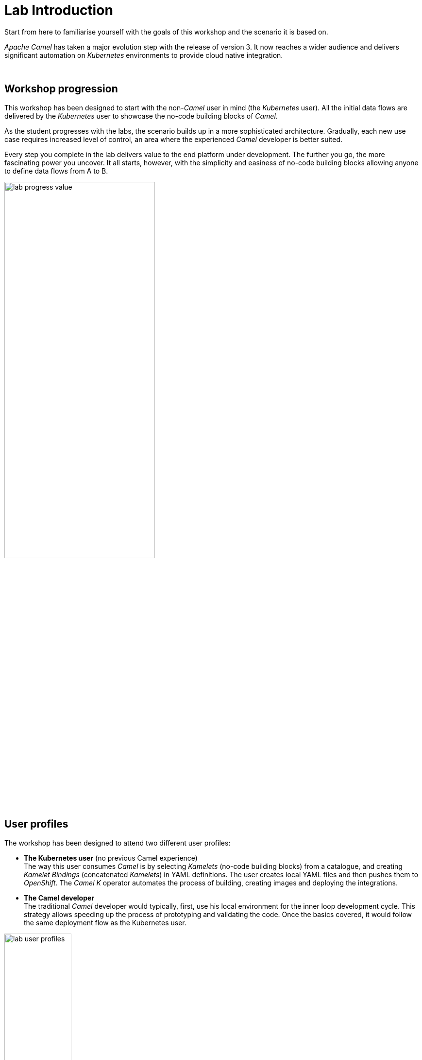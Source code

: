 :walkthrough: Lab Introduction

ifdef::env-github[]
endif::[]

[id='lab-intro']
= Lab Introduction

Start from here to familiarise yourself with the goals of this workshop and the scenario it is based on.

_Apache Camel_ has taken a major evolution step with the release of version 3. It now reaches a wider audience and delivers significant automation on _Kubernetes_ environments to provide cloud native integration.

{empty} +


[time=1]
[id="workshop-progression"]
== Workshop progression

This workshop has been designed to start with the non-_Camel_ user in mind (the _Kubernetes_ user). All the initial data flows are delivered by the _Kubernetes_ user to showcase the no-code building blocks of _Camel_.

As the student progresses with the labs, the scenario builds up in a more sophisticated architecture. Gradually, each new use case requires increased level of control, an area where the experienced _Camel_ developer is better suited.

Every step you complete in the lab delivers value to the end platform under development. The further you go, the more fascinating power you uncover. It all starts, however, with the simplicity and easiness of no-code building blocks allowing anyone to define data flows from A to B.  

image::images/lab-progress-value.png[align="center", width=60%]



[time=1]
[id="workshop-user-profiles"]
== User profiles

The workshop has been designed to attend two different user profiles:


* *The Kubernetes user* (no previous Camel experience) +
The way this user consumes _Camel_ is by selecting _Kamelets_ (no-code building blocks) from a catalogue, and creating _Kamelet Bindings_ (concatenated _Kamelets_) in YAML definitions. The user creates local YAML files and then pushes them to _OpenShift_. The _Camel K_ operator automates the process of building, creating images and deploying the integrations.

* *The Camel developer* +
The traditional _Camel_ developer would typically, first, use his local environment for the inner loop development cycle. This strategy allows speeding up the process of prototyping and validating the code. Once the basics covered, it would follow the same deployment flow as the Kubernetes user.

image::images/lab-user-profiles.png[align="center", width=40%]



[time=1]
[id="workshop-goals"]
== Workshop goals

The list below summarises, among others, the main goals the workshop sets for you:

* *Be the Kubernetes user* +
Experience how to define and deploy integration flows connecting multiple _Kamelets_ (no-code building blocks) into _Kamelet Bindings_. +
{empty} +

* *Be the Camel developer* + 
Experience first hand powerful _Camel_ tooling that accelerates the development process, and how the _Camel DSL_ (Domain Specific Language) can help you to implement advanced use cases. +
{empty} +

* *Extend/Amplify connectivity* +
Learn how both personas (_Kubernetes/Camel_ users) can coordinate to maximise reusability by taking advantage of _Camel's_ open framework. +
{empty} +

* *Understand different levels of control* + 
Familiarise yourself with simple/medium/advanced integrations use cases and how _Camel_ helps to accelerate their delivery. +
{empty} +

* *Evolve an architecture towards maturity* +
Understand the justification behind certain design/architecture principles. Experience hands-on how evolving a platform in the right direction delivers a future proof architecture. +
{empty} +

* *Play with an exciting collaboration use case* + 
Get to know the architecture of a collaboration platform, an increasingly needed capability, strategic for any industry/organisation, to connect internally and externally with colleagues and customers. +
{empty} +


[time=1]
[id="scenario-intro"]
== Scenario introduction

As internet evolves and technologies and trends emerge, so does the way people and organisations connect. Not only digitalisation is transforming and automating processes, but also social changes and events are making an impact that is shaping how we interact.

Email and SMSs started to replace direct phone conversations, and soon instant messaging platforms gained popularity over them. Today we have a big landscape of messaging platforms and often we feel divided on which one to use to communicate with family and friends.

On the professional side, organisations mandate one common communication platform for all associates, but often, more than one survives, splitting work discussions between them.

It becomes even more inconvenient when a sales department, for example, needs to communicate with customers. Telephone / email are old fashioned channels that are no longer effective. Sales agents try to stay in close contact with their customers via instant messaging platforms, and of course, each customer uses a different one.

image::images/scenario-problem.png[align="center", width=40%]

In the picture above, the _Service Agent_ needs to manage multiple and diverse platform accounts in order to stay in contact with different customers.

The workshop proposes to build a platform that addresses this problem. It would integrate all platforms as one, and plug in additional services associated with those interactions. Additionally, the platform would provide new collaboration possibilities and new capabilities to help complying with government regulations, like data privacy and security.

The picture below illustrates a system that integrates all platforms and allows communication exchanges between different members from unrelated entities

image::images/scenario-message-hub.png[align="center", width=40%]

Under such solution, The _Service Agent_ would be abstracted from all external platforms and would simply be another member of the unified platform. 

{empty} +


